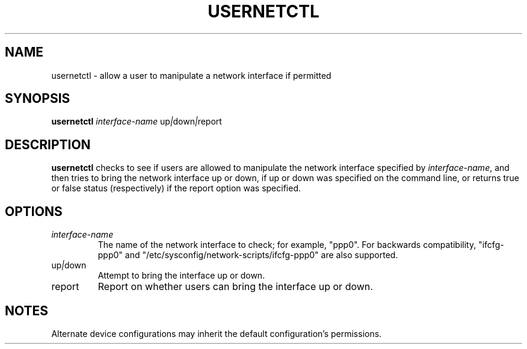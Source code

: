 .TH USERNETCTL 1 "Red Hat Software" "RHS" \" -*- nroff -*-
.SH NAME
usernetctl \- allow a user to manipulate a network interface if permitted
.SH SYNOPSIS
.B usernetctl
\fIinterface-name\fP up\fI|\fPdown\fI|\fPreport
.SH DESCRIPTION
.B usernetctl
checks to see if users are allowed to manipulate the network interface
specified by \fIinterface-name\fP, and then tries to bring the network
interface up or down, if up or down was specified on the command line,
or returns true or false status (respectively) if the report option was
specified.
.SH OPTIONS
.TP
.I "\fIinterface-name"
The name of the network interface to check; for example, "ppp0".  For
backwards compatibility, "ifcfg-ppp0" and
"/etc/sysconfig/network-scripts/ifcfg-ppp0" are also supported.
.TP
up\fI|\fPdown
Attempt to bring the interface up or down.
.TP
report
Report on whether users can bring the interface up or down.
.SH NOTES
Alternate device configurations may inherit the default configuration's
permissions.
